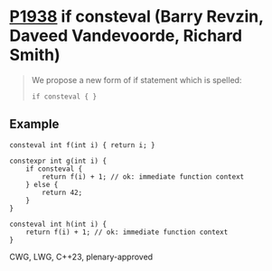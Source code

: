 * [[https://wg21.link/p1938][P1938]] if consteval (Barry Revzin, Daveed Vandevoorde, Richard Smith)
:PROPERTIES:
:CUSTOM_ID: p1938-if-consteval-barry-revzin-daveed-vandevoorde-richard-smith
:END:
#+begin_quote
We propose a new form of if statement which is spelled:

~if consteval { }~
#+end_quote
** Example
#+begin_src c++
consteval int f(int i) { return i; }

constexpr int g(int i) {
    if consteval {
        return f(i) + 1; // ok: immediate function context
    } else {
        return 42;
    }
}

consteval int h(int i) {
    return f(i) + 1; // ok: immediate function context
}
#+end_src
CWG, LWG, C++23, plenary-approved
